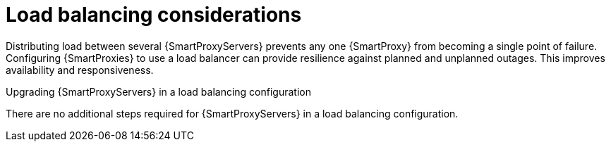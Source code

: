 [id="Load_Balancing_Considerations_{context}"]
= Load balancing considerations

Distributing load between several {SmartProxyServers} prevents any one {SmartProxy} from becoming a single point of failure.
Configuring {SmartProxies} to use a load balancer can provide resilience against planned and unplanned outages.
This improves availability and responsiveness.

.Upgrading {SmartProxyServers} in a load balancing configuration
ifdef::satellite[]
To upgrade {SmartProxyServers} from {ProjectVersionPrevious} to {ProjectVersion}, complete the {UpgradingDocURL}upgrading_capsule_server[Upgrading {SmartProxyServers}] procedure in _{UpgradingDocTitle}_.
endif::[]
There are no additional steps required for {SmartProxyServers} in a load balancing configuration.
